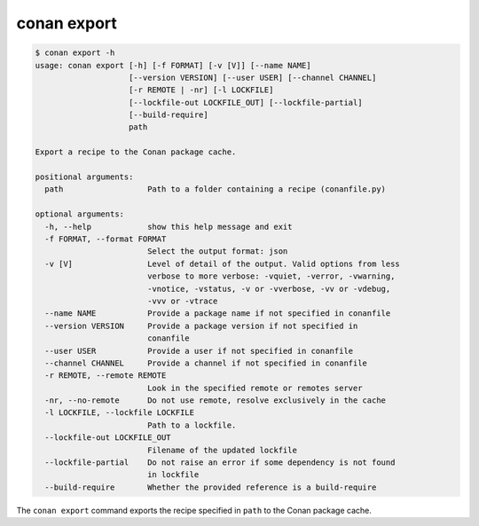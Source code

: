 conan export
============

.. code-block:: text

    $ conan export -h
    usage: conan export [-h] [-f FORMAT] [-v [V]] [--name NAME]
                        [--version VERSION] [--user USER] [--channel CHANNEL]
                        [-r REMOTE | -nr] [-l LOCKFILE]
                        [--lockfile-out LOCKFILE_OUT] [--lockfile-partial]
                        [--build-require]
                        path

    Export a recipe to the Conan package cache.

    positional arguments:
      path                  Path to a folder containing a recipe (conanfile.py)

    optional arguments:
      -h, --help            show this help message and exit
      -f FORMAT, --format FORMAT
                            Select the output format: json
      -v [V]                Level of detail of the output. Valid options from less
                            verbose to more verbose: -vquiet, -verror, -vwarning,
                            -vnotice, -vstatus, -v or -vverbose, -vv or -vdebug,
                            -vvv or -vtrace
      --name NAME           Provide a package name if not specified in conanfile
      --version VERSION     Provide a package version if not specified in
                            conanfile
      --user USER           Provide a user if not specified in conanfile
      --channel CHANNEL     Provide a channel if not specified in conanfile
      -r REMOTE, --remote REMOTE
                            Look in the specified remote or remotes server
      -nr, --no-remote      Do not use remote, resolve exclusively in the cache
      -l LOCKFILE, --lockfile LOCKFILE
                            Path to a lockfile.
      --lockfile-out LOCKFILE_OUT
                            Filename of the updated lockfile
      --lockfile-partial    Do not raise an error if some dependency is not found
                            in lockfile
      --build-require       Whether the provided reference is a build-require


The ``conan export`` command exports the recipe specified in ``path`` to the Conan package cache.
